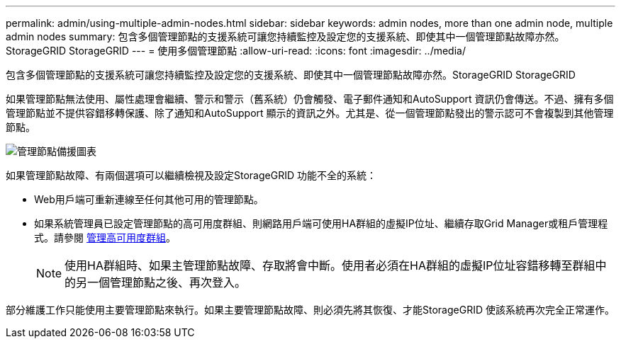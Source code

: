 ---
permalink: admin/using-multiple-admin-nodes.html 
sidebar: sidebar 
keywords: admin nodes, more than one admin node, multiple admin nodes 
summary: 包含多個管理節點的支援系統可讓您持續監控及設定您的支援系統、即使其中一個管理節點故障亦然。StorageGRID StorageGRID 
---
= 使用多個管理節點
:allow-uri-read: 
:icons: font
:imagesdir: ../media/


[role="lead"]
包含多個管理節點的支援系統可讓您持續監控及設定您的支援系統、即使其中一個管理節點故障亦然。StorageGRID StorageGRID

如果管理節點無法使用、屬性處理會繼續、警示和警示（舊系統）仍會觸發、電子郵件通知和AutoSupport 資訊仍會傳送。不過、擁有多個管理節點並不提供容錯移轉保護、除了通知和AutoSupport 顯示的資訊之外。尤其是、從一個管理節點發出的警示認可不會複製到其他管理節點。

image::../media/admin_node_redundancy.png[管理節點備援圖表]

如果管理節點故障、有兩個選項可以繼續檢視及設定StorageGRID 功能不全的系統：

* Web用戶端可重新連線至任何其他可用的管理節點。
* 如果系統管理員已設定管理節點的高可用度群組、則網路用戶端可使用HA群組的虛擬IP位址、繼續存取Grid Manager或租戶管理程式。請參閱 xref:managing-high-availability-groups.adoc[管理高可用度群組]。
+

NOTE: 使用HA群組時、如果主管理節點故障、存取將會中斷。使用者必須在HA群組的虛擬IP位址容錯移轉至群組中的另一個管理節點之後、再次登入。



部分維護工作只能使用主要管理節點來執行。如果主要管理節點故障、則必須先將其恢復、才能StorageGRID 使該系統再次完全正常運作。
